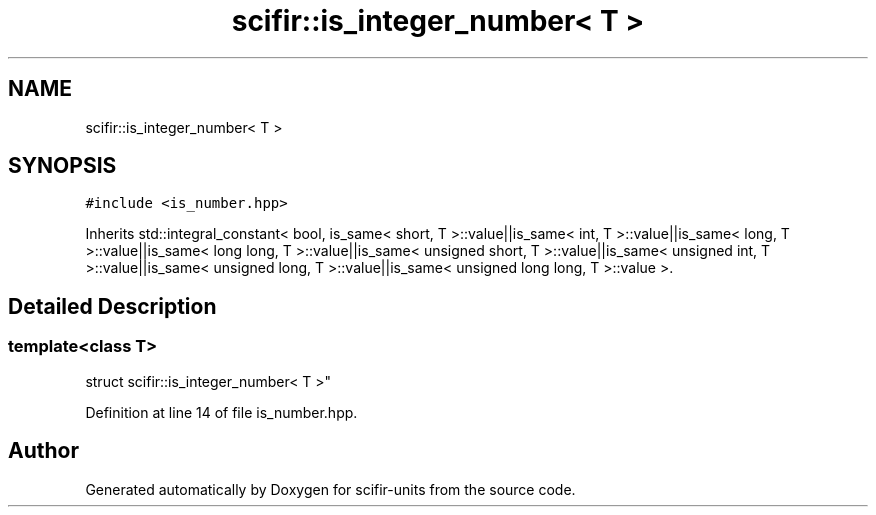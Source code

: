 .TH "scifir::is_integer_number< T >" 3 "Sat Jul 13 2024" "Version 2.0.0" "scifir-units" \" -*- nroff -*-
.ad l
.nh
.SH NAME
scifir::is_integer_number< T >
.SH SYNOPSIS
.br
.PP
.PP
\fC#include <is_number\&.hpp>\fP
.PP
Inherits std::integral_constant< bool, is_same< short, T >::value||is_same< int, T >::value||is_same< long, T >::value||is_same< long long, T >::value||is_same< unsigned short, T >::value||is_same< unsigned int, T >::value||is_same< unsigned long, T >::value||is_same< unsigned long long, T >::value >\&.
.SH "Detailed Description"
.PP 

.SS "template<class T>
.br
struct scifir::is_integer_number< T >"

.PP
Definition at line 14 of file is_number\&.hpp\&.

.SH "Author"
.PP 
Generated automatically by Doxygen for scifir-units from the source code\&.

